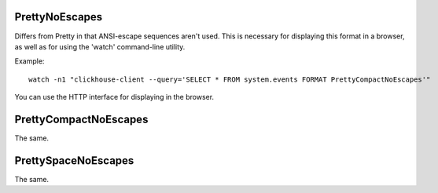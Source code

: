 PrettyNoEscapes
---------------

Differs from Pretty in that ANSI-escape sequences aren't used. This is necessary for displaying this format in a browser, as well as for using the 'watch' command-line utility.

Example:
::
  watch -n1 "clickhouse-client --query='SELECT * FROM system.events FORMAT PrettyCompactNoEscapes'"

You can use the HTTP interface for displaying in the browser.

PrettyCompactNoEscapes
----------------------
The same.

PrettySpaceNoEscapes
--------------------
The same.

